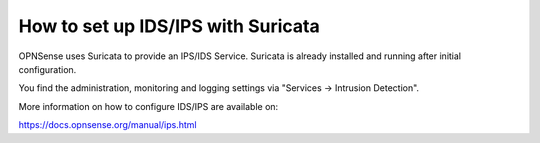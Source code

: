 How to set up IDS/IPS with Suricata
===================================

OPNSense uses Suricata to provide an IPS/IDS Service.
Suricata is already installed and running after initial configuration.

You find the administration, monitoring and logging settings via "Services -> Intrusion Detection".

More information on how to configure IDS/IPS are available on:

https://docs.opnsense.org/manual/ips.html
